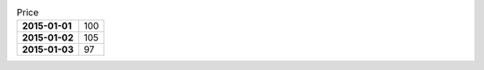 .. list-table:: Price
    :header-rows: 0
    :stub-columns: 1

    * - 2015-01-01
      - 100
    * - 2015-01-02
      - 105
    * - 2015-01-03
      - 97